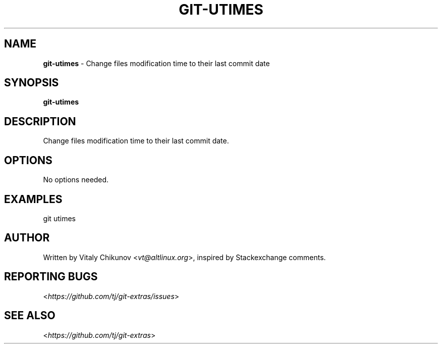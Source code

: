 .\" generated with Ronn/v0.7.3
.\" http://github.com/rtomayko/ronn/tree/0.7.3
.
.TH "GIT\-UTIMES" "1" "September 2020" "" "Git Extras"
.
.SH "NAME"
\fBgit\-utimes\fR \- Change files modification time to their last commit date
.
.SH "SYNOPSIS"
\fBgit\-utimes\fR
.
.SH "DESCRIPTION"
Change files modification time to their last commit date\.
.
.SH "OPTIONS"
No options needed\.
.
.SH "EXAMPLES"
git utimes
.
.SH "AUTHOR"
Written by Vitaly Chikunov <\fIvt@altlinux\.org\fR>, inspired by Stackexchange comments\.
.
.SH "REPORTING BUGS"
<\fIhttps://github\.com/tj/git\-extras/issues\fR>
.
.SH "SEE ALSO"
<\fIhttps://github\.com/tj/git\-extras\fR>
